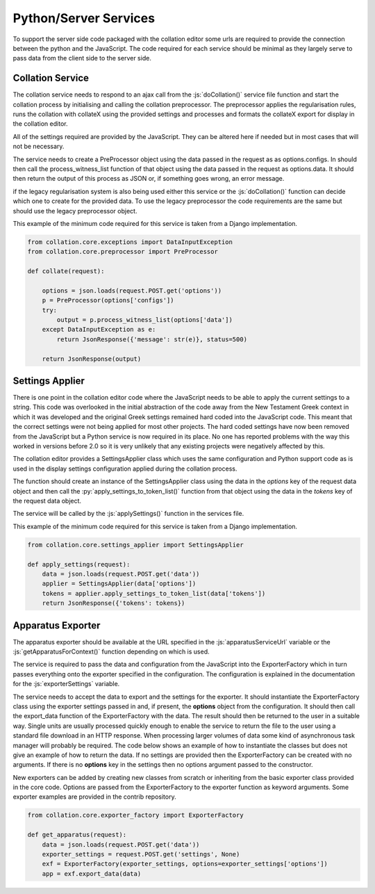 **********************
Python/Server Services
**********************

.. role:: py(code)
   :language: python

.. role:: js(code)
   :language: JavaScript

To support the server side code packaged with the collation editor some urls are required to provide the connection 
between the python and the JavaScript. The code required for each service should be minimal as they largely serve to 
pass data from the client side to the server side.

Collation Service
=================

The collation service needs to respond to an ajax call from the :js:`doCollation()` service file function and start the 
collation process by initialising and calling the collation preprocessor. The preprocessor applies the regularisation 
rules, runs the collation with collateX using the provided settings and processes and formats the collateX export for 
display in the collation editor.

All of the settings required are provided by the JavaScript. They can be altered here if needed but in most cases that 
will not be necessary.

The service needs to create a PreProcessor object using the data passed in the request as as options.configs. In 
should then call the process_witness_list function of that object using the data passed in the request as options.data. 
It should then return the output of this process as JSON or, if something goes wrong, an error message.

if the legacy regularisation system is also being used either this service or the :js:`doCollation()` function can 
decide which one to create for the provided data. To use the legacy preprocessor the code requirements are the same 
but should use the legacy preprocessor object.

This example of the minimum code required for this service is taken from a Django implementation.

.. code-block:: python

    from collation.core.exceptions import DataInputException
    from collation.core.preprocessor import PreProcessor

    def collate(request):

        options = json.loads(request.POST.get('options'))    
        p = PreProcessor(options['configs'])
        try:
            output = p.process_witness_list(options['data'])
        except DataInputException as e:
            return JsonResponse({'message': str(e)}, status=500)

        return JsonResponse(output)


Settings Applier
================

There is one point in the collation editor code where the JavaScript needs to be able to apply the current settings to 
a string. This code was overlooked in the initial abstraction of the code away from the New Testament Greek context in 
which it was developed and the original Greek settings remained hard coded into the JavaScript code. This meant that 
the correct settings were not being applied for most other projects. The hard coded settings have now been removed 
from the JavaScript but a Python service is now required in its place. No one has reported problems with the way this 
worked in versions before 2.0 so it is very unlikely that any existing projects were negatively affected by this.

The collation editor provides a SettingsApplier class which uses the same configuration and Python support code as is 
used in the display settings configuration applied during the collation process.

The function should create an instance of the SettingsApplier class using the data in the *options* key of the request 
data object and then call the :py:`apply_settings_to_token_list()` function from that object using the data in the 
*tokens* key of the request data object.

The service will be called by the :js:`applySettings()` function in the services file.

This example of the minimum code required for this service is taken from a Django implementation.

.. code-block:: python

    from collation.core.settings_applier import SettingsApplier

    def apply_settings(request):
        data = json.loads(request.POST.get('data'))
        applier = SettingsApplier(data['options'])
        tokens = applier.apply_settings_to_token_list(data['tokens'])
        return JsonResponse({'tokens': tokens})


Apparatus Exporter
==================

The apparatus exporter should be available at the URL specified in the :js:`apparatusServiceUrl` variable or
the :js:`getApparatusForContext()` function depending on which is used.

The service is required to pass the data and configuration from the JavaScript into the ExporterFactory which in turn
passes everything onto the exporter specified in the configuration.  The configuration is explained in the
documentation for the :js:`exporterSettings` variable.

The service needs to accept the data to export and the settings for the exporter. It should instantiate the
ExporterFactory class using the exporter settings passed in and, if present, the **options** object from the
configuration. It should then call the export_data function of the ExporterFactory with the data. The result should
then be returned to the user in a suitable way. Single units are usually processed quickly enough to enable the service
to return the file to the user using a standard file download in an HTTP response. When processing larger volumes of
data some kind of asynchronous task manager will probably be required. The code below shows an example of how to
instantiate the classes but does not give an example of how to return the data. If no settings are provided then the
ExporterFactory can be created with no arguments. If there is no **options** key in the settings then no options
argument passed to the constructor.

New exporters can be added by creating new classes from scratch or inheriting from the basic exporter class provided in
the core code. Options are passed from the ExporterFactory to the exporter function as keyword arguments. Some exporter
examples are provided in the contrib repository.


.. code-block:: python

    from collation.core.exporter_factory import ExporterFactory

    def get_apparatus(request):
        data = json.loads(request.POST.get('data'))
        exporter_settings = request.POST.get('settings', None)
        exf = ExporterFactory(exporter_settings, options=exporter_settings['options'])
        app = exf.export_data(data)
